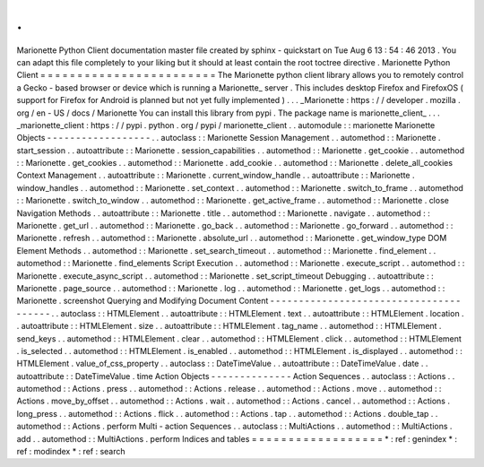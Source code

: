 .
.
Marionette
Python
Client
documentation
master
file
created
by
sphinx
-
quickstart
on
Tue
Aug
6
13
:
54
:
46
2013
.
You
can
adapt
this
file
completely
to
your
liking
but
it
should
at
least
contain
the
root
toctree
directive
.
Marionette
Python
Client
=
=
=
=
=
=
=
=
=
=
=
=
=
=
=
=
=
=
=
=
=
=
=
=
The
Marionette
python
client
library
allows
you
to
remotely
control
a
Gecko
-
based
browser
or
device
which
is
running
a
Marionette_
server
.
This
includes
desktop
Firefox
and
FirefoxOS
(
support
for
Firefox
for
Android
is
planned
but
not
yet
fully
implemented
)
.
.
.
_Marionette
:
https
:
/
/
developer
.
mozilla
.
org
/
en
-
US
/
docs
/
Marionette
You
can
install
this
library
from
pypi
.
The
package
name
is
marionette_client_
.
.
.
_marionette_client
:
https
:
/
/
pypi
.
python
.
org
/
pypi
/
marionette_client
.
.
automodule
:
:
marionette
Marionette
Objects
-
-
-
-
-
-
-
-
-
-
-
-
-
-
-
-
-
-
.
.
autoclass
:
:
Marionette
Session
Management
.
.
automethod
:
:
Marionette
.
start_session
.
.
autoattribute
:
:
Marionette
.
session_capabilities
.
.
automethod
:
:
Marionette
.
get_cookie
.
.
automethod
:
:
Marionette
.
get_cookies
.
.
automethod
:
:
Marionette
.
add_cookie
.
.
automethod
:
:
Marionette
.
delete_all_cookies
Context
Management
.
.
autoattribute
:
:
Marionette
.
current_window_handle
.
.
autoattribute
:
:
Marionette
.
window_handles
.
.
automethod
:
:
Marionette
.
set_context
.
.
automethod
:
:
Marionette
.
switch_to_frame
.
.
automethod
:
:
Marionette
.
switch_to_window
.
.
automethod
:
:
Marionette
.
get_active_frame
.
.
automethod
:
:
Marionette
.
close
Navigation
Methods
.
.
autoattribute
:
:
Marionette
.
title
.
.
automethod
:
:
Marionette
.
navigate
.
.
automethod
:
:
Marionette
.
get_url
.
.
automethod
:
:
Marionette
.
go_back
.
.
automethod
:
:
Marionette
.
go_forward
.
.
automethod
:
:
Marionette
.
refresh
.
.
automethod
:
:
Marionette
.
absolute_url
.
.
automethod
:
:
Marionette
.
get_window_type
DOM
Element
Methods
.
.
automethod
:
:
Marionette
.
set_search_timeout
.
.
automethod
:
:
Marionette
.
find_element
.
.
automethod
:
:
Marionette
.
find_elements
Script
Execution
.
.
automethod
:
:
Marionette
.
execute_script
.
.
automethod
:
:
Marionette
.
execute_async_script
.
.
automethod
:
:
Marionette
.
set_script_timeout
Debugging
.
.
autoattribute
:
:
Marionette
.
page_source
.
.
automethod
:
:
Marionette
.
log
.
.
automethod
:
:
Marionette
.
get_logs
.
.
automethod
:
:
Marionette
.
screenshot
Querying
and
Modifying
Document
Content
-
-
-
-
-
-
-
-
-
-
-
-
-
-
-
-
-
-
-
-
-
-
-
-
-
-
-
-
-
-
-
-
-
-
-
-
-
-
-
.
.
autoclass
:
:
HTMLElement
.
.
autoattribute
:
:
HTMLElement
.
text
.
.
autoattribute
:
:
HTMLElement
.
location
.
.
autoattribute
:
:
HTMLElement
.
size
.
.
autoattribute
:
:
HTMLElement
.
tag_name
.
.
automethod
:
:
HTMLElement
.
send_keys
.
.
automethod
:
:
HTMLElement
.
clear
.
.
automethod
:
:
HTMLElement
.
click
.
.
automethod
:
:
HTMLElement
.
is_selected
.
.
automethod
:
:
HTMLElement
.
is_enabled
.
.
automethod
:
:
HTMLElement
.
is_displayed
.
.
automethod
:
:
HTMLElement
.
value_of_css_property
.
.
autoclass
:
:
DateTimeValue
.
.
autoattribute
:
:
DateTimeValue
.
date
.
.
autoattribute
:
:
DateTimeValue
.
time
Action
Objects
-
-
-
-
-
-
-
-
-
-
-
-
-
-
Action
Sequences
.
.
autoclass
:
:
Actions
.
.
automethod
:
:
Actions
.
press
.
.
automethod
:
:
Actions
.
release
.
.
automethod
:
:
Actions
.
move
.
.
automethod
:
:
Actions
.
move_by_offset
.
.
automethod
:
:
Actions
.
wait
.
.
automethod
:
:
Actions
.
cancel
.
.
automethod
:
:
Actions
.
long_press
.
.
automethod
:
:
Actions
.
flick
.
.
automethod
:
:
Actions
.
tap
.
.
automethod
:
:
Actions
.
double_tap
.
.
automethod
:
:
Actions
.
perform
Multi
-
action
Sequences
.
.
autoclass
:
:
MultiActions
.
.
automethod
:
:
MultiActions
.
add
.
.
automethod
:
:
MultiActions
.
perform
Indices
and
tables
=
=
=
=
=
=
=
=
=
=
=
=
=
=
=
=
=
=
*
:
ref
:
genindex
*
:
ref
:
modindex
*
:
ref
:
search
